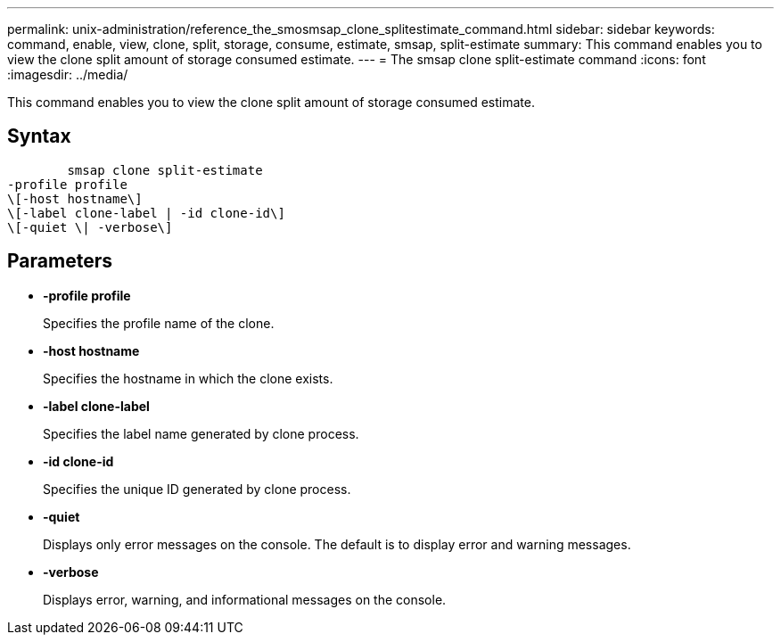 ---
permalink: unix-administration/reference_the_smosmsap_clone_splitestimate_command.html
sidebar: sidebar
keywords: command, enable, view, clone, split, storage, consume, estimate, smsap, split-estimate
summary: This command enables you to view the clone split amount of storage consumed estimate.
---
= The smsap clone split-estimate command
:icons: font
:imagesdir: ../media/

[.lead]
This command enables you to view the clone split amount of storage consumed estimate.

== Syntax

----

        smsap clone split-estimate
-profile profile
\[-host hostname\]
\[-label clone-label | -id clone-id\]
\[-quiet \| -verbose\]
----

== Parameters

* *-profile profile*
+
Specifies the profile name of the clone.

* *-host hostname*
+
Specifies the hostname in which the clone exists.

* *-label clone-label*
+
Specifies the label name generated by clone process.

* *-id clone-id*
+
Specifies the unique ID generated by clone process.

* *-quiet*
+
Displays only error messages on the console. The default is to display error and warning messages.

* *-verbose*
+
Displays error, warning, and informational messages on the console.
